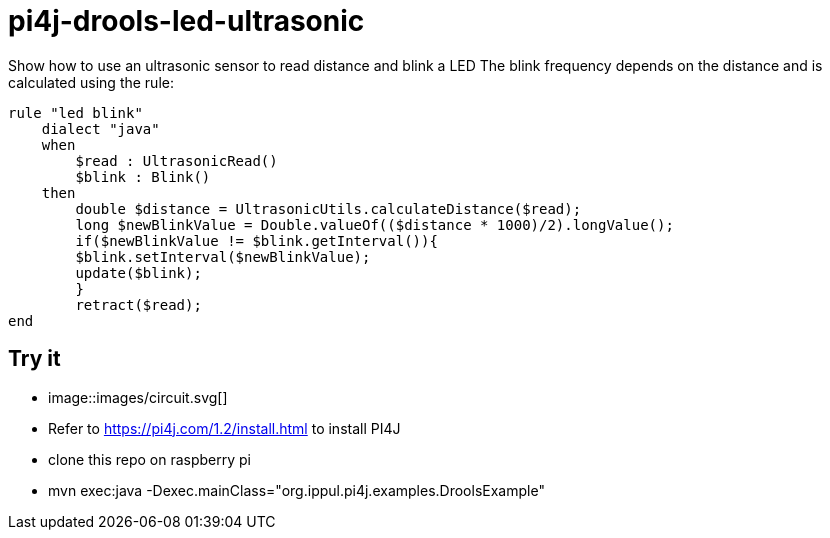 = pi4j-drools-led-ultrasonic

Show how to use an ultrasonic sensor to read distance and blink a LED
The blink frequency depends on the distance and is calculated using the rule:
```
rule "led blink"
    dialect "java"
    when
        $read : UltrasonicRead()
        $blink : Blink()
    then
        double $distance = UltrasonicUtils.calculateDistance($read);
        long $newBlinkValue = Double.valueOf(($distance * 1000)/2).longValue();
        if($newBlinkValue != $blink.getInterval()){
        $blink.setInterval($newBlinkValue);
        update($blink);
        }
        retract($read);
end
```

== Try it
* image::images/circuit.svg[]
* Refer to https://pi4j.com/1.2/install.html to install PI4J
* clone this repo on raspberry pi
* mvn exec:java -Dexec.mainClass="org.ippul.pi4j.examples.DroolsExample"

